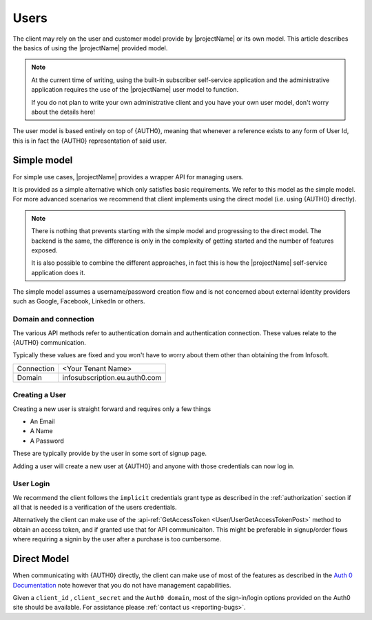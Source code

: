 .. _users:

*****
Users
*****

The client may rely on the user and customer model provide by |projectName| or its own model.
This article describes the basics of using the |projectName| provided model.

.. Note::

    At the current time of writing, using the built-in subscriber self-service application and the administrative application
    requires the use of the |projectName| user model to function.

    If you do not plan to write your own administrative client and you have your own user model, don't worry about the details here!

The user model is based entirely on top of {AUTH0}, meaning that whenever a reference exists to any form of User Id, this is in fact the {AUTH0} representation of said user.

Simple model
=================
For simple use cases, |projectName| provides a wrapper API for managing users.

It is provided as a simple alternative which only satisfies basic requirements.
We refer to this model as the simple model. 
For more advanced scenarios we recommend that client implements using the direct model (i.e. using {AUTH0} directly).

.. Note::

    There is nothing that prevents starting with the simple model and progressing to the direct model. 
    The backend is the same, the difference is only in the complexity of getting started and the number of features exposed.

    It is also possible to combine the different approaches, in fact this is how the |projectName| self-service application does it.

The simple model assumes a username/password creation flow and is not concerned about external identity providers such as Google, Facebook, LinkedIn or others.

Domain and connection
---------------------
The various API methods refer to authentication domain and authentication connection.
These values relate to the {AUTH0} communication. 

Typically these values are fixed and you won't have to worry about them other than obtaining the from Infosoft.

==========  =====
Connection  <Your Tenant Name>
Domain      infosubscription.eu.auth0.com
==========  =====

Creating a User
---------------

Creating a new user is straight forward and requires only a few things

* An Email
* A Name
* A Password

These are typically provide by the user in some sort of signup page.

Adding a user will create a new user at {AUTH0} and anyone with those credentials can now log in.

User Login
----------
We recommend the client follows the ``implicit`` credentials grant type as described in the :ref:`authorization` section if all that is needed is a verification of the users credentials.

Alternatively the client can make use of the :api-ref:`GetAccessToken <User/UserGetAccessTokenPost>` method to obtain an access token, and if granted use that for API communicaiton. 
This might be preferable in signup/order flows where requiring a signin by the user after a purchase is too cumbersome.


Direct Model
============

When communicating with {AUTH0} directly, the client can make use of most of the features as described in the `Auth 0 Documentation <https://auth0.com/docs>`_ note however that you do not have management capabilities.

Given a ``client_id`` , ``client_secret`` and the ``Auth0 domain``, most of the sign-in/login options provided on the Auth0 site should be available. For assistance please :ref:`contact us <reporting-bugs>`.